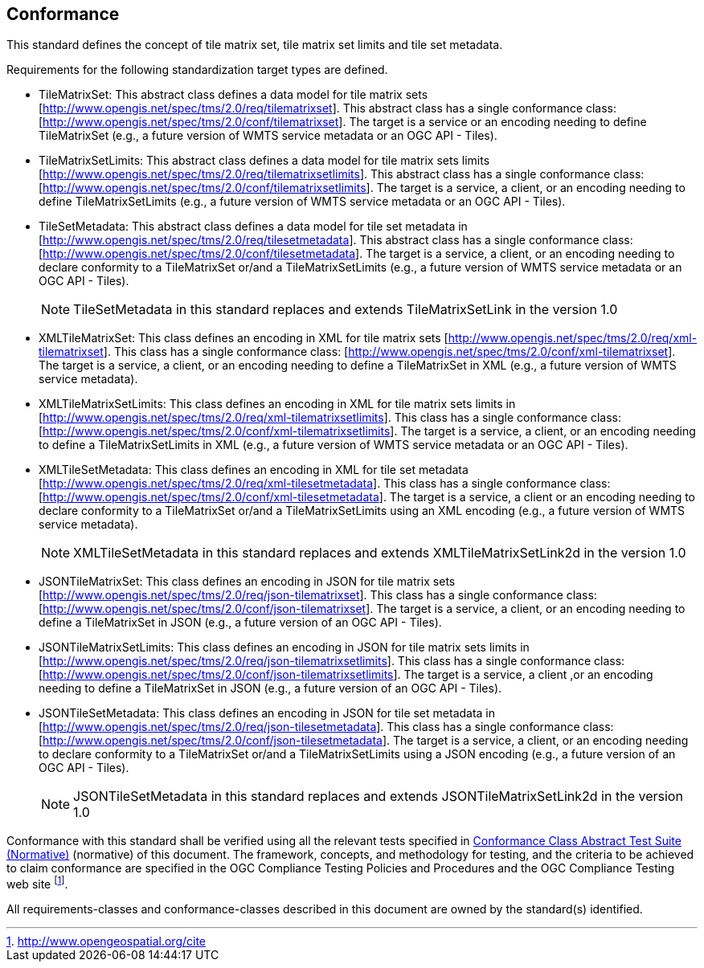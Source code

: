 == Conformance

This standard defines the concept of tile matrix set, tile matrix set limits and tile
set metadata.

Requirements for the following standardization target types are defined.

* TileMatrixSet: This abstract class defines a data model for tile matrix sets
[http://www.opengis.net/spec/tms/2.0/req/tilematrixset]. This abstract class has a
single conformance class: [http://www.opengis.net/spec/tms/2.0/conf/tilematrixset].
The target is a service or an encoding needing to define TileMatrixSet (e.g., a
future version of WMTS service metadata or an OGC API - Tiles).

* TileMatrixSetLimits: This abstract class defines a data model for tile matrix sets
limits [http://www.opengis.net/spec/tms/2.0/req/tilematrixsetlimits]. This abstract
class has a single conformance class:
[http://www.opengis.net/spec/tms/2.0/conf/tilematrixsetlimits]. The target is a
service, a client, or an encoding needing to define TileMatrixSetLimits (e.g., a
future version of WMTS service metadata or an OGC API - Tiles).

* TileSetMetadata: This abstract class defines a data model for tile set metadata in 
[http://www.opengis.net/spec/tms/2.0/req/tilesetmetadata]. This abstract class has a
single conformance class: [http://www.opengis.net/spec/tms/2.0/conf/tilesetmetadata].
The target is a service, a client, or an encoding needing to declare conformity to a
TileMatrixSet or/and a TileMatrixSetLimits (e.g., a future version of WMTS service
metadata or an OGC API - Tiles).
+
NOTE: TileSetMetadata in this standard replaces and extends TileMatrixSetLink in the
version 1.0

* XMLTileMatrixSet: This class defines an encoding in XML for tile matrix sets
[http://www.opengis.net/spec/tms/2.0/req/xml-tilematrixset]. This class has a single
conformance class: [http://www.opengis.net/spec/tms/2.0/conf/xml-tilematrixset]. The
target is a service, a client, or an encoding needing to define a TileMatrixSet in
XML (e.g., a future version of WMTS service metadata).

* XMLTileMatrixSetLimits: This class defines an encoding in XML for tile matrix sets
limits in  [http://www.opengis.net/spec/tms/2.0/req/xml-tilematrixsetlimits]. This
class has a single conformance class:
[http://www.opengis.net/spec/tms/2.0/conf/xml-tilematrixsetlimits]. The target is a
service, a client, or an encoding needing to define a TileMatrixSetLimits in XML
(e.g., a future version of WMTS service metadata or an OGC API - Tiles).

* XMLTileSetMetadata: This class defines an encoding in XML for tile set metadata
[http://www.opengis.net/spec/tms/2.0/req/xml-tilesetmetadata]. This class has a
single conformance class:
[http://www.opengis.net/spec/tms/2.0/conf/xml-tilesetmetadata]. The target is a
service, a client or an encoding needing to declare conformity to a TileMatrixSet
or/and a TileMatrixSetLimits using an XML encoding (e.g., a future version of WMTS
service metadata).
+
NOTE: XMLTileSetMetadata in this standard replaces and extends XMLTileMatrixSetLink2d
in the version 1.0

* JSONTileMatrixSet: This class defines an encoding in JSON for tile matrix sets
[http://www.opengis.net/spec/tms/2.0/req/json-tilematrixset]. This class has a single
conformance class: [http://www.opengis.net/spec/tms/2.0/conf/json-tilematrixset]. The
target is a service, a client, or an encoding needing to define a TileMatrixSet in
JSON (e.g., a future version of an OGC API - Tiles).

* JSONTileMatrixSetLimits: This class defines an encoding in JSON for tile matrix
sets limits in  [http://www.opengis.net/spec/tms/2.0/req/json-tilematrixsetlimits].
This class has a single conformance class:
[http://www.opengis.net/spec/tms/2.0/conf/json-tilematrixsetlimits]. The target is a
service, a client ,or an encoding needing to define a TileMatrixSet in JSON (e.g., a
future version of an OGC API - Tiles).

* JSONTileSetMetadata: This class defines an encoding in JSON for tile set metadata
in  [http://www.opengis.net/spec/tms/2.0/req/json-tilesetmetadata]. This class has a
single conformance class:
[http://www.opengis.net/spec/tms/2.0/conf/json-tilesetmetadata]. The target is a
service, a client, or an encoding needing to declare conformity to a TileMatrixSet
or/and a TileMatrixSetLimits using a JSON encoding (e.g., a future version of an OGC
API - Tiles).
+
NOTE: JSONTileSetMetadata in this standard replaces and extends
JSONTileMatrixSetLink2d in the version 1.0

////
* JSONLDTileMatrixSet: This class defines an encoding in JSON-LD for tile matrix
sets  [http://www.opengis.net/spec/tms/2.0/req/jsonld-tilematrixset]. This class has
a single conformance class:
[http://www.opengis.net/spec/tms/2.0/conf/jsonld-tilematrixset] The target is a
service, a client, or an encoding needing to define a TileMatrixSet in JSON that
needs to connect to the semantic web (e.g., a future version of an OGC API - Tiles).

* JSONLDTileMatrixSetLimits: This class defines an encoding in JSON-LD for tile
matrix sets limits
[http://www.opengis.net/spec/tms/2.0/req/jsonld-tilematrixsetlimits]. This class has
a single conformance class:
[http://www.opengis.net/spec/tms/2.0/conf/jsonld-tilematrixsetlimits] The target is a
service, a client, or an encoding needing to define a TileMatrixSet in JSON that
needs to connect to the semantic web (e.g., a future version of an OGC API - Tiles).
* JSONLDTileSetMetadata: This class defines an encoding in JSON-LD for tile set
metadata [http://www.opengis.net/spec/tms/2.0/req/jsonld-tilesetmetadata]. This class
has a single conformance class:
[http://www.opengis.net/spec/tms/2.0/conf/jsonld-tilesetmetadata] The target is a
service, a client, or an encoding needing to declare conformity to a TileMatrixSet
or/and a TileMatrixSetLimits using a JSON encoding that needs to connect to the
semantic web (e.g., a future version of an OGC API - Tiles).

NOTE: JSONLDTileSetMetadata in this standard replaces and extends
JSONLDTileMatrixSetLink2d in the version 1.0
////

Conformance with this standard shall be verified using all the relevant tests
specified in <<annex-conformance-class-abstract-test-suite, Conformance Class
Abstract Test Suite (Normative)>> (normative) of this document. The framework,
concepts, and methodology for testing, and the criteria to be achieved to claim
conformance are specified in the OGC Compliance Testing Policies and Procedures and
the OGC Compliance Testing web site footnote:[http://www.opengeospatial.org/cite].

All requirements-classes and conformance-classes described in this document are owned
by the standard(s) identified.
